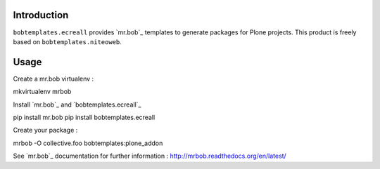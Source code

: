 Introduction
============

``bobtemplates.ecreall`` provides `mr.bob`_ templates to generate packages for
Plone projects.
This product is freely based on ``bobtemplates.niteoweb``.

Usage
=====

Create a mr.bob virtualenv :

mkvirtualenv mrbob

Install `mr.bob`_ and `bobtemplates.ecreall`_

pip install mr.bob
pip install bobtemplates.ecreall

Create your package :

mrbob -O collective.foo bobtemplates:plone_addon

See `mr.bob`_ documentation for further information : http://mrbob.readthedocs.org/en/latest/
